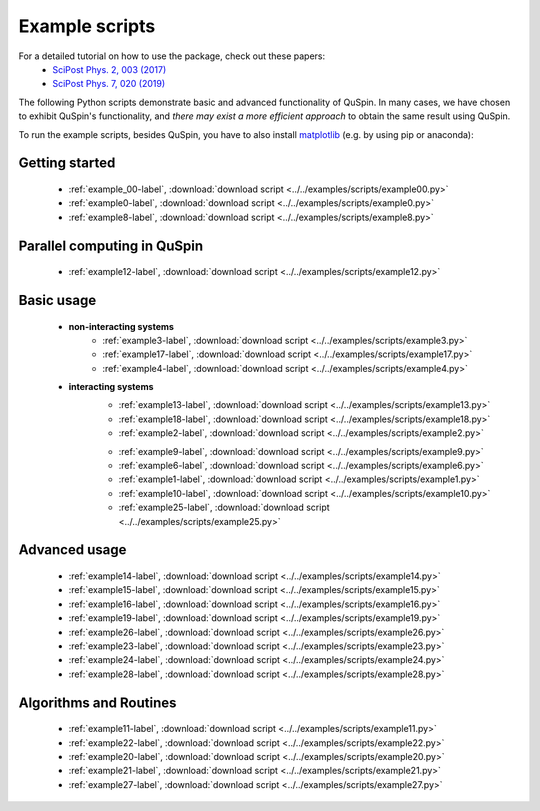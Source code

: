 .. _example_scripts-label:

Example scripts
---------------

For a detailed tutorial on how to use the package, check out these papers:
	* `SciPost Phys. 2, 003 (2017) <https://scipost.org/10.21468/SciPostPhys.2.1.003>`_
	* `SciPost Phys. 7, 020 (2019) <https://scipost.org/10.21468/SciPostPhys.7.2.020>`_

The following Python scripts demonstrate basic and advanced functionality of QuSpin. In many cases, we have chosen to exhibit QuSpin's functionality, and *there may exist a more efficient approach* to obtain the same result using QuSpin. 

To run the example scripts, besides QuSpin, you have to also install `matplotlib <https://matplotlib.org/users/installing.html>`_ (e.g. by using pip or anaconda):
	
Getting started
+++++++++++++++
	* :ref:`example_00-label`, :download:`download script <../../examples/scripts/example00.py>`
	* :ref:`example0-label`, :download:`download script <../../examples/scripts/example0.py>`
	* :ref:`example8-label`, :download:`download script <../../examples/scripts/example8.py>`

Parallel computing in QuSpin
++++++++++++++++++++++++++++
	* :ref:`example12-label`, :download:`download script <../../examples/scripts/example12.py>`


Basic usage
+++++++++++
	* **non-interacting systems**
		.. * :ref:`example5-label`, :download:`download script <../../examples/scripts/example5.py>`
		* :ref:`example3-label`, :download:`download script <../../examples/scripts/example3.py>`
		* :ref:`example17-label`, :download:`download script <../../examples/scripts/example17.py>`
		* :ref:`example4-label`, :download:`download script <../../examples/scripts/example4.py>`
	* **interacting systems**
		* :ref:`example13-label`, :download:`download script <../../examples/scripts/example13.py>`
		* :ref:`example18-label`, :download:`download script <../../examples/scripts/example18.py>`
		* :ref:`example2-label`, :download:`download script <../../examples/scripts/example2.py>`	
		.. * :ref:`example7-label`, :download:`download script <../../examples/scripts/example7.py>`
		* :ref:`example9-label`, :download:`download script <../../examples/scripts/example9.py>`	
		* :ref:`example6-label`, :download:`download script <../../examples/scripts/example6.py>`
		* :ref:`example1-label`, :download:`download script <../../examples/scripts/example1.py>`
		* :ref:`example10-label`, :download:`download script <../../examples/scripts/example10.py>`
		* :ref:`example25-label`, :download:`download script <../../examples/scripts/example25.py>`
		
Advanced usage
++++++++++++++
	* :ref:`example14-label`, :download:`download script <../../examples/scripts/example14.py>`
	* :ref:`example15-label`, :download:`download script <../../examples/scripts/example15.py>`
	* :ref:`example16-label`, :download:`download script <../../examples/scripts/example16.py>`
	* :ref:`example19-label`, :download:`download script <../../examples/scripts/example19.py>`
	* :ref:`example26-label`, :download:`download script <../../examples/scripts/example26.py>`
	* :ref:`example23-label`, :download:`download script <../../examples/scripts/example23.py>`
	* :ref:`example24-label`, :download:`download script <../../examples/scripts/example24.py>`
	* :ref:`example28-label`, :download:`download script <../../examples/scripts/example28.py>`
	


Algorithms and Routines
+++++++++++++++++++++++
	* :ref:`example11-label`, :download:`download script <../../examples/scripts/example11.py>`
	* :ref:`example22-label`, :download:`download script <../../examples/scripts/example22.py>`
	* :ref:`example20-label`, :download:`download script <../../examples/scripts/example20.py>`
	* :ref:`example21-label`, :download:`download script <../../examples/scripts/example21.py>`
	* :ref:`example27-label`, :download:`download script <../../examples/scripts/example27.py>`


